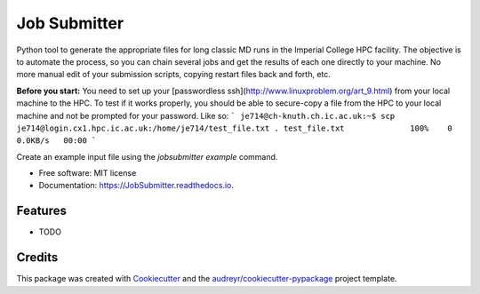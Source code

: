 ===============================
Job Submitter
===============================


.. image:: https://img.shields.io/pypi/v/JobSubmitter.svg
        :target: https://pypi.python.org/pypi/JobSubmitter

.. image:: https://img.shields.io/travis/jeiros/JobSubmitter.svg
        :target: https://travis-ci.org/jeiros/JobSubmitter

.. image:: https://readthedocs.org/projects/JobSubmitter/badge/?version=latest
        :target: https://JobSubmitter.readthedocs.io/en/latest/?badge=latest
        :alt: Documentation Status

.. image:: https://pyup.io/repos/github/jeiros/JobSubmitter/shield.svg
     :target: https://pyup.io/repos/github/jeiros/JobSubmitter/
     :alt: Updates


Python tool to generate the appropriate files for long classic MD runs in the Imperial College HPC facility.
The objective is to automate the process, so you can chain several jobs and get the results of each one directly
to your machine. No more manual edit of your submission scripts, copying restart files back and forth, etc.

**Before you start:** You need to set up your [passwordless ssh](http://www.linuxproblem.org/art_9.html) from your local machine to the HPC.
To test if it works properly, you should be able to secure-copy a file from the HPC to your local machine
and not be prompted for your password. Like so: 
```
je714@ch-knuth.ch.ic.ac.uk:~$ scp je714@login.cx1.hpc.ic.ac.uk:/home/je714/test_file.txt .
test_file.txt              100%    0     0.0KB/s   00:00
```

Create an example input file using the `jobsubmitter example` command.

* Free software: MIT license
* Documentation: https://JobSubmitter.readthedocs.io.


Features
--------

* TODO

Credits
---------

This package was created with Cookiecutter_ and the `audreyr/cookiecutter-pypackage`_ project template.

.. _Cookiecutter: https://github.com/audreyr/cookiecutter
.. _`audreyr/cookiecutter-pypackage`: https://github.com/audreyr/cookiecutter-pypackage

